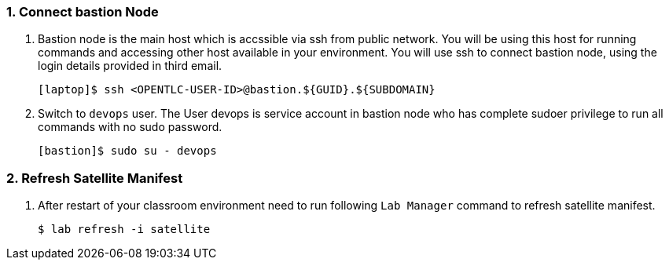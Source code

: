:numbered:
=== Connect bastion Node
. Bastion node is the main host which is accssible via ssh from public network. You will be using this host for running commands and accessing other host available in your environment. You will use ssh to connect bastion node, using the login details provided in third email.
+
[source,sh]
----
[laptop]$ ssh <OPENTLC-USER-ID>@bastion.${GUID}.${SUBDOMAIN}
----

. Switch to `devops` user. The User devops is service account in bastion node who has complete sudoer privilege to run all commands with no sudo password.
+
[source,sh]
----
[bastion]$ sudo su - devops
----

=== Refresh Satellite Manifest

. After restart of your classroom environment need to run following `Lab Manager` command to refresh satellite manifest.
+
[source,sh]
----
$ lab refresh -i satellite
----